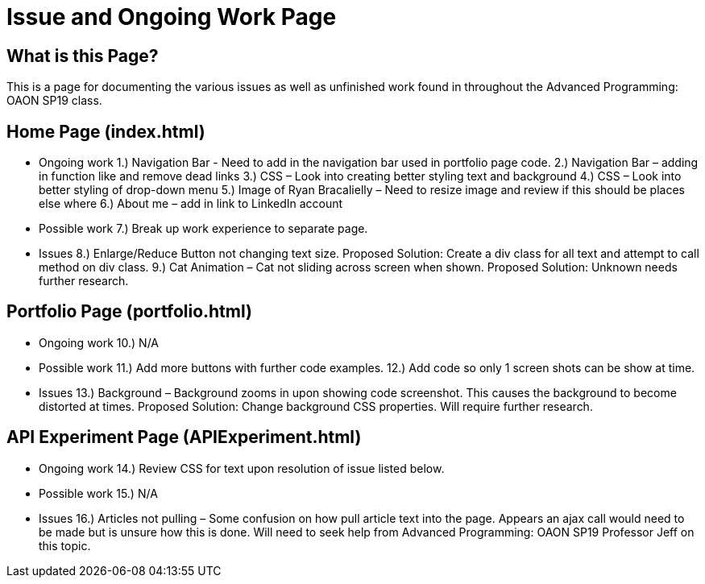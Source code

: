 # Issue and Ongoing Work Page

## What is this Page? 
This is a page for documenting the various issues as well as unfinished work found in throughout the Advanced Programming: OAON SP19 class. 

## Home Page (index.html) 
-	Ongoing work 
1.)	Navigation Bar - Need to add in the navigation bar used in portfolio page code.
2.)	Navigation Bar – adding in function like and remove dead links
3.)	CSS – Look into creating better styling text and background 
4.)	CSS – Look into better styling of drop-down menu
5.)	Image of Ryan Bracalielly – Need to resize image and review if this should be places else where
6.)	About me – add in link to LinkedIn account

-	Possible work 
7.)	Break up work experience to separate page.

-	Issues
8.)	Enlarge/Reduce Button not changing text size. Proposed Solution: Create a div class for all text and attempt to call method on div class. 
9.)	Cat Animation – Cat not sliding across screen when shown. Proposed Solution: Unknown needs further research.

## Portfolio Page (portfolio.html) 
-	Ongoing work 
10.)	 N/A

-	Possible work 
11.)	 Add more buttons with further code examples. 
12.)	 Add code so only 1 screen shots can be show at time.

-	Issues
13.)	Background – Background zooms in upon showing code screenshot. This causes the background to become distorted at times.  Proposed Solution: Change background CSS properties. Will require further research. 

## API Experiment Page (APIExperiment.html) 
-	Ongoing work 
14.)	 Review CSS for text upon resolution of issue listed below.

-	Possible work 
15.)	 N/A 

-	Issues
16.)	Articles not pulling – Some confusion on how pull article text into the page. Appears an ajax call would need to be made but is unsure how this is done. Will need to seek help from Advanced Programming: OAON SP19 Professor Jeff on this topic. 




